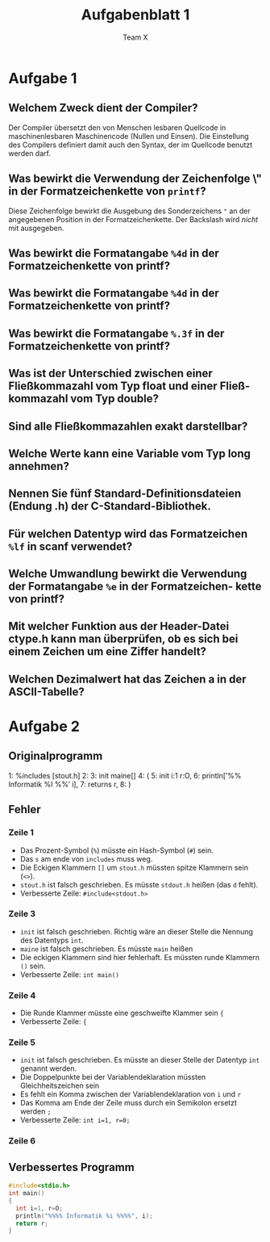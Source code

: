 #+TITLE: Aufgabenblatt 1
#+AUTHOR: Team X
#+OPTIONS: toc:nil date:nil
#+LaTeX_HEADER:\usepackage[margin=3cm]{geometry}
#+LaTeX_HEADER:\usepackage{setspace}

* Aufgabe 1
** Welchem Zweck dient der Compiler?
Der Compiler übersetzt den von Menschen
lesbaren Quellcode in maschinenlesbaren Maschinencode (Nullen und Einsen).
Die Einstellung des Compilers definiert damit auch den Syntax, der im
Quellcode benutzt werden darf.

** Was bewirkt die Verwendung der Zeichenfolge \" in der Formatzeichenkette von =printf=?
Diese Zeichenfolge bewirkt die Ausgebung des Sonderzeichens ~"~ an der
angegebenen Position in der Formatzeichenkette. Der Backslash wird /nicht/
mit ausgegeben.
** Was bewirkt die Formatangabe =%4d= in der Formatzeichenkette von printf?
** Was bewirkt die Formatangabe =%4d= in der Formatzeichenkette von printf?
** Was bewirkt die Formatangabe =%.3f= in der Formatzeichenkette von printf?
** Was ist der Unterschied zwischen einer Fließkommazahl vom Typ float und einer Fließ- kommazahl vom Typ double?
** Sind alle Fließkommazahlen exakt darstellbar?
** Welche Werte kann eine Variable vom Typ long annehmen?
** Nennen Sie fünf Standard-Definitionsdateien (Endung .h) der C-Standard-Bibliothek.
** Für welchen Datentyp wird das Formatzeichen =%lf= in scanf verwendet?
** Welche Umwandlung bewirkt die Verwendung der Formatangabe =%e= in der Formatzeichen- kette von printf?
** Mit welcher Funktion aus der Header-Datei ctype.h kann man überprüfen, ob es sich bei einem Zeichen um eine Ziffer handelt?
# (der komplette Kopf der Funktion ist anzugeben)
** Welchen Dezimalwert hat das Zeichen a in der ASCII-Tabelle?

* Aufgabe 2
** Originalprogramm
#+begin_example
  1: %includes [stout.h]
  2:
  3: init maine[]
  4: (
  5:  init i:1 r:O,
  6:  println[’%% Informatik %I %%’ i],
  7:  returns r,
  8: )
#+end_src
** Fehler
*** Zeile 1
- Das Prozent-Symbol (=%=) müsste ein Hash-Symbol (=#=) sein.
- Das =s= am ende von =includes= muss weg.
- Die Eckigen Klammern =[]= um =stout.h= müssten spitze Klammern sein (=<>=).
- =stout.h= ist falsch geschrieben. Es müsste =stdout.h= heißen (das =d= fehlt).
- Verbesserte Zeile: =#include<stdout.h>=
*** Zeile 3
- =init= ist falsch geschrieben. Richtig wäre an dieser Stelle die Nennung des
  Datentyps =int=.
- =maine= ist falsch geschrieben. Es müsste =main= heißen
- Die eckigen Klammern sind hier fehlerhaft. Es müssten runde Klammern =()= sein.
- Verbesserte Zeile: =int main()=
*** Zeile 4
- Die Runde Klammer müsste eine geschweifte Klammer sein ={=
- Verbesserte Zeile: ={=
*** Zeile 5
- =init= ist falsch geschrieben. Es müsste an dieser Stelle der Datentyp =int=
  genannt werden.
- Die Doppelpunkte bei der Variablendeklaration müssten Gleichheitszeichen sein
- Es fehlt ein Komma zwischen der Variablendeklaration von ~i~ und ~r~
- Das Komma am Ende der Zeile muss durch ein Semikolon ersetzt werden ~;~
- Verbesserte Zeile: ~int i=1, r=0;~
*** Zeile 6

** Verbessertes Programm
#+begin_src C :tangle ex1.c
  #include<stdio.h>
  int main()
  {
    int i=1, r=O;
    println("%%%% Informatik %i %%%%", i);
    return r;
  }
#+end_src
